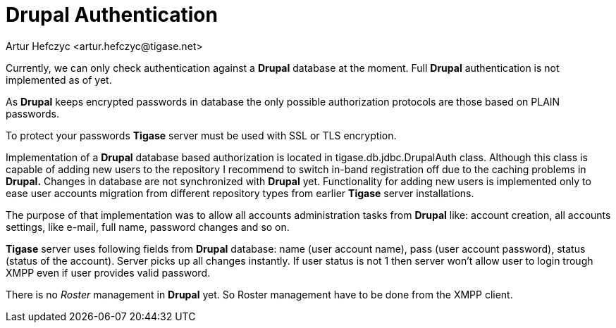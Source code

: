 [[drupalAuthentication]]
= Drupal Authentication
:author: Artur Hefczyc <artur.hefczyc@tigase.net>
:version: v2.1, June 2014: Reformatted for v7.2.0.

:toc:
:numbered:
:website: http://tigase.net

Currently, we can only check authentication against a *Drupal* database at the moment. Full *Drupal* authentication is not implemented as of yet.

As *Drupal* keeps encrypted passwords in database the only possible authorization protocols are those based on PLAIN passwords.

To protect your passwords *Tigase* server must be used with SSL or TLS encryption.

Implementation of a *Drupal* database based authorization is located in +tigase.db.jdbc.DrupalAuth+ class. Although this class is capable of adding new users to the repository I recommend to switch in-band registration off due to the caching problems in *Drupal.* Changes in database are not synchronized with *Drupal* yet. Functionality for adding new users is implemented only to ease user accounts migration from different repository types from earlier *Tigase* server installations.

The purpose of that implementation was to allow all accounts administration tasks from *Drupal* like: account creation, all accounts settings, like e-mail, full name, password changes and so on.

*Tigase* server uses following fields from *Drupal* database: name (user account name), pass (user account password), status (status of the account). Server picks up all changes instantly. If user status is not 1 then server won't allow user to login trough XMPP even if user provides valid password.

There is no _Roster_ management in *Drupal* yet. So Roster management have to be done from the XMPP client.
